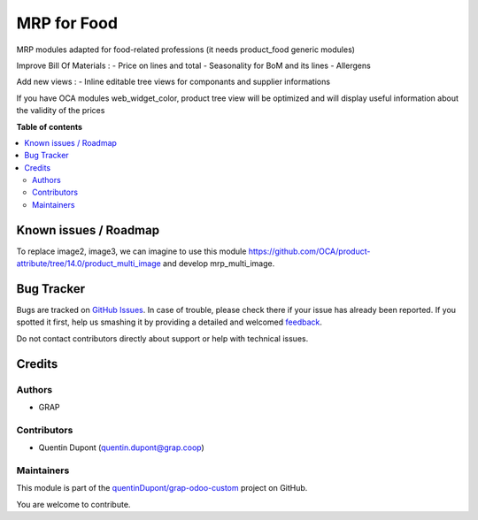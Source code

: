 ============
MRP for Food
============

.. !!!!!!!!!!!!!!!!!!!!!!!!!!!!!!!!!!!!!!!!!!!!!!!!!!!!
   !! This file is generated by oca-gen-addon-readme !!
   !! changes will be overwritten.                   !!
   !!!!!!!!!!!!!!!!!!!!!!!!!!!!!!!!!!!!!!!!!!!!!!!!!!!!

.. |badge1| image:: https://img.shields.io/badge/maturity-Beta-yellow.png
    :target: https://odoo-community.org/page/development-status
    :alt: Beta
.. |badge2| image:: https://img.shields.io/badge/licence-AGPL--3-blue.png
    :target: http://www.gnu.org/licenses/agpl-3.0-standalone.html
    :alt: License: AGPL-3
.. |badge3| image:: https://img.shields.io/badge/github-quentinDupont%2Fgrap--odoo--custom-lightgray.png?logo=github
    :target: https://github.com/quentinDupont/grap-odoo-custom/tree/12.0_MRP_Grap_prod/mrp_food
    :alt: quentinDupont/grap-odoo-custom

|badge1| |badge2| |badge3| 

MRP modules adapted for food-related professions (it needs product_food generic modules)

Improve Bill Of Materials :
- Price on lines and total
- Seasonality for BoM and its lines
- Allergens

Add new views :
- Inline editable tree views for componants and supplier informations

If you have OCA modules web_widget_color, product tree view will be optimized and will display useful information about the validity of the prices

**Table of contents**

.. contents::
   :local:

Known issues / Roadmap
======================

To replace image2, image3, we can imagine to use this module
https://github.com/OCA/product-attribute/tree/14.0/product_multi_image and
develop mrp_multi_image.

Bug Tracker
===========

Bugs are tracked on `GitHub Issues <https://github.com/quentinDupont/grap-odoo-custom/issues>`_.
In case of trouble, please check there if your issue has already been reported.
If you spotted it first, help us smashing it by providing a detailed and welcomed
`feedback <https://github.com/quentinDupont/grap-odoo-custom/issues/new?body=module:%20mrp_food%0Aversion:%2012.0_MRP_Grap_prod%0A%0A**Steps%20to%20reproduce**%0A-%20...%0A%0A**Current%20behavior**%0A%0A**Expected%20behavior**>`_.

Do not contact contributors directly about support or help with technical issues.

Credits
=======

Authors
~~~~~~~

* GRAP

Contributors
~~~~~~~~~~~~

* Quentin Dupont (quentin.dupont@grap.coop)

Maintainers
~~~~~~~~~~~

This module is part of the `quentinDupont/grap-odoo-custom <https://github.com/quentinDupont/grap-odoo-custom/tree/12.0_MRP_Grap_prod/mrp_food>`_ project on GitHub.

You are welcome to contribute.
